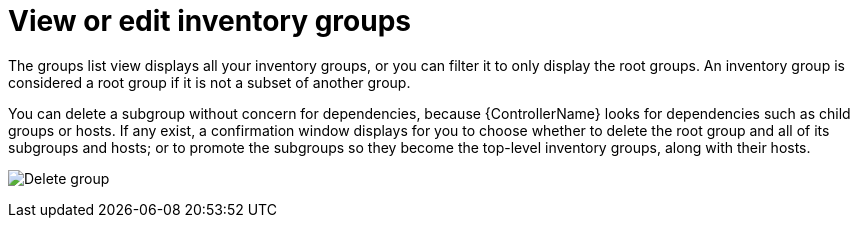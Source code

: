 [id="ref-controller-view-edit-inv-groups"]

= View or edit inventory groups

The groups list view displays all your inventory groups, or you can filter it to only display the root groups. 
An inventory group is considered a root group if it is not a subset of another group.

You can delete a subgroup without concern for dependencies, because {ControllerName} looks for dependencies such as child groups or hosts. 
If any exist, a confirmation window displays for you to choose whether to delete the root group and all of its subgroups and hosts; or to promote the subgroups so they become the top-level inventory groups, along with their hosts.

image:inventories-groups-delete-root-with-children.png[Delete group]